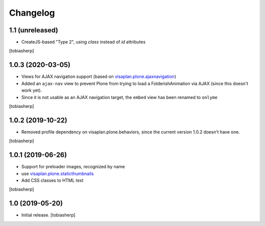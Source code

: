 Changelog
=========


1.1 (unreleased)
----------------

- CreateJS-based "Type 2", using `class` instead of `id` attributes

[tobiasherp]


1.0.3 (2020-03-05)
------------------

- Views for AJAX navigation support (based on visaplan.plone.ajaxnavigation_)
- Added an ``ajax-nav`` view to prevent Plone from trying to load a FolderishAnimation via AJAX
  (since this doesn't work yet).
- Since it is not usable as an AJAX navigation target,
  the ``embed`` view has been renamed to ``onlyme``

[tobiasherp]


1.0.2 (2019-10-22)
------------------

- Removed profile dependency on visaplan.plone.behaviors, since the current version 1.0.2 doesn't have one.

[tobiasherp]


1.0.1 (2019-06-26)
------------------

- Support for preloader images, recognized by name
- use visaplan.plone.staticthumbnails_
- Add CSS classes to HTML text

[tobiasherp]


1.0 (2019-05-20)
----------------

- Initial release.
  [tobiasherp]

.. _visaplan.plone.ajaxnavigation: https://pypi.org/project/visaplan.plone.ajaxnavigation
.. _visaplan.plone.staticthumbnails: https://pypi.org/project/visaplan.plone.staticthumbnails

